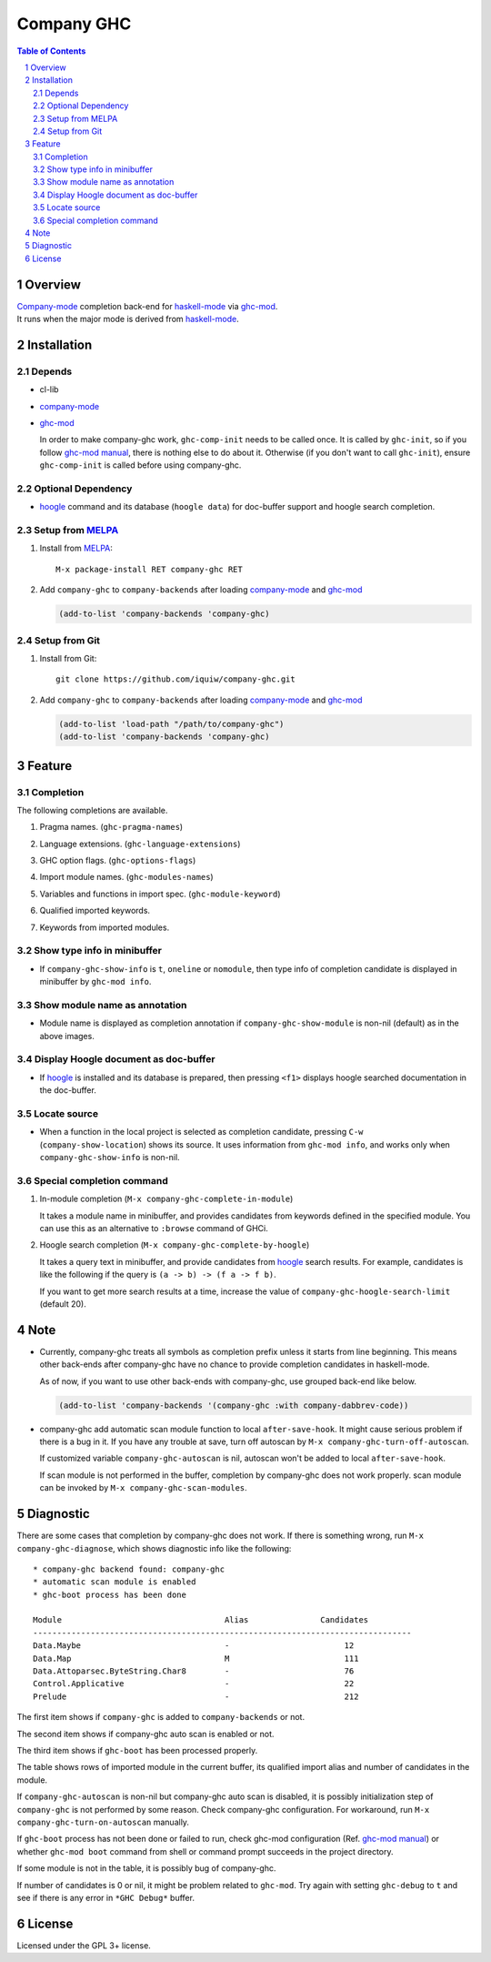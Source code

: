 ==============================
 Company GHC |travis| |melpa|
==============================

.. contents:: Table of Contents
.. sectnum::

Overview
========

| `Company-mode`_ completion back-end for `haskell-mode`_ via `ghc-mod`_.
| It runs when the major mode is derived from `haskell-mode`_.

Installation
============

Depends
-------
* cl-lib
* `company-mode`_
* `ghc-mod`_

  In order to make company-ghc work, ``ghc-comp-init`` needs to be called once.
  It is called by ``ghc-init``, so if you follow `ghc-mod manual`_, there is nothing else to do about it.
  Otherwise (if you don't want to call ``ghc-init``), ensure ``ghc-comp-init`` is called before using company-ghc.

Optional Dependency
-------------------
* `hoogle`_ command and its database (``hoogle data``) for doc-buffer support and hoogle search completion.

Setup from MELPA_
-----------------
1. Install from `MELPA`_::

     M-x package-install RET company-ghc RET


2. Add ``company-ghc`` to ``company-backends`` after loading `company-mode`_ and `ghc-mod`_

   .. code:: emacs-lisp

     (add-to-list 'company-backends 'company-ghc)

Setup from Git
--------------
1. Install from Git::

     git clone https://github.com/iquiw/company-ghc.git

2. Add ``company-ghc`` to ``company-backends`` after loading `company-mode`_ and `ghc-mod`_

   .. code:: emacs-lisp

     (add-to-list 'load-path "/path/to/company-ghc")
     (add-to-list 'company-backends 'company-ghc)


Feature
=======

Completion
----------
The following completions are available.

1. Pragma names. (``ghc-pragma-names``)

   .. image:: images/pragma.png
      :alt: Completion for pragma

2. Language extensions. (``ghc-language-extensions``)

   .. image:: images/language.png
      :alt: Completion for language extensions

3. GHC option flags. (``ghc-options-flags``)

   .. image:: images/option.png
      :alt: Completion for GHC options

4. Import module names. (``ghc-modules-names``)

   .. image:: images/module.png
      :alt: Completion for import modules

5. Variables and functions in import spec. (``ghc-module-keyword``)

   .. image:: images/impspec.png
      :alt: Completion for import specs

6. Qualified imported keywords.

   .. image:: images/qualified.png
      :alt: Completion for qualified imported keywords

7. Keywords from imported modules.

   .. image:: images/keyword.png
      :alt: Completion for keywords of imported modules

Show type info in minibuffer
----------------------------
* If ``company-ghc-show-info`` is ``t``, ``oneline`` or ``nomodule``,
  then type info of completion candidate is displayed in minibuffer
  by ``ghc-mod info``.

  .. image:: images/showinfo.png
     :alt: Show info in minibuffer (``nomodule``)

Show module name as annotation
------------------------------
* Module name is displayed as completion annotation
  if ``company-ghc-show-module`` is non-nil (default) as in the above images.

Display Hoogle document as doc-buffer
-------------------------------------
* If `hoogle`_ is installed and its database is prepared,
  then pressing ``<f1>`` displays hoogle searched documentation in the doc-buffer.

  .. image:: images/doc-buffer.png
     :alt: Display documentation in docbuffer

Locate source
-------------
* When a function in the local project is selected as completion candidate,
  pressing ``C-w`` (``company-show-location``) shows its source.
  It uses information from ``ghc-mod info``, and works only when ``company-ghc-show-info`` is non-nil.

Special completion command
--------------------------
1. In-module completion (``M-x company-ghc-complete-in-module``)

   It takes a module name in minibuffer, and provides candidates from keywords defined in the specified module.
   You can use this as an alternative to ``:browse`` command of GHCi.

   .. image:: images/in-module.png
      :alt: In-module completion

2. Hoogle search completion (``M-x company-ghc-complete-by-hoogle``)

   It takes a query text in minibuffer, and provide candidates from `hoogle`_ search results.
   For example, candidates is like the following if the query is ``(a -> b) -> (f a -> f b)``.

   .. image:: images/hoogle-search.png
      :alt: Hoogle search completion

   If you want to get more search results at a time, increase the value of ``company-ghc-hoogle-search-limit`` (default 20).

Note
====
* Currently, company-ghc treats all symbols as completion prefix unless it starts from line beginning.
  This means other back-ends after company-ghc have no chance to provide completion candidates in haskell-mode.

  As of now, if you want to use other back-ends with company-ghc, use grouped back-end like below.

  .. code:: emacs-lisp

     (add-to-list 'company-backends '(company-ghc :with company-dabbrev-code))

* company-ghc add automatic scan module function to local ``after-save-hook``.
  It might cause serious problem if there is a bug in it.
  If you have any trouble at save, turn off autoscan by ``M-x company-ghc-turn-off-autoscan``.

  If customized variable ``company-ghc-autoscan`` is nil,
  autoscan won't be added to local ``after-save-hook``.

  If scan module is not performed in the buffer, completion by company-ghc does not work properly.
  scan module can be invoked by ``M-x company-ghc-scan-modules``.


Diagnostic
==========
There are some cases that completion by company-ghc does not work.
If there is something wrong, run ``M-x company-ghc-diagnose``,
which shows diagnostic info like the following::

   * company-ghc backend found: company-ghc
   * automatic scan module is enabled
   * ghc-boot process has been done
   
   Module                                  Alias               Candidates
   -------------------------------------------------------------------------------
   Data.Maybe                              -                        12
   Data.Map                                M                        111
   Data.Attoparsec.ByteString.Char8        -                        76
   Control.Applicative                     -                        22
   Prelude                                 -                        212

The first item shows if ``company-ghc`` is added to ``company-backends`` or not.

The second item shows if company-ghc auto scan is enabled or not.

The third item shows if ``ghc-boot`` has been processed properly.

The table shows rows of imported module in the current buffer,
its qualified import alias and number of candidates in the module.

If ``company-ghc-autoscan`` is non-nil but company-ghc auto scan is disabled,
it is possibly initialization step of ``company-ghc`` is not performed by some reason.
Check company-ghc configuration. For workaround, run ``M-x company-ghc-turn-on-autoscan`` manually.

If ``ghc-boot`` process has not been done or failed to run,
check ghc-mod configuration (Ref. `ghc-mod manual`_) or whether ``ghc-mod boot`` command from shell or command prompt succeeds in the project directory.

If some module is not in the table, it is possibly bug of company-ghc.

If number of candidates is 0 or nil, it might be problem related to ``ghc-mod``.
Try again with setting ``ghc-debug`` to ``t`` and see if there is any error in ``*GHC Debug*`` buffer.


License
=======
Licensed under the GPL 3+ license.

.. _company-mode: http://company-mode.github.io/
.. _haskell-mode: https://github.com/haskell/haskell-mode
.. _ghc-mod: http://www.mew.org/~kazu/proj/ghc-mod/en/
.. _ghc-mod manual: http://www.mew.org/~kazu/proj/ghc-mod/en/preparation.html
.. _haskell-docs: https://github.com/chrisdone/haskell-docs
.. _hoogle: https://hackage.haskell.org/package/hoogle
.. _MELPA: http://melpa.milkbox.net/
.. |travis| image:: https://api.travis-ci.org/iquiw/company-ghc.svg?branch=master
            :target: https://travis-ci.org/iquiw/company-ghc
.. |melpa| image:: http://melpa.org/packages/company-ghc-badge.svg
           :target: http://melpa.org/#/company-ghc
